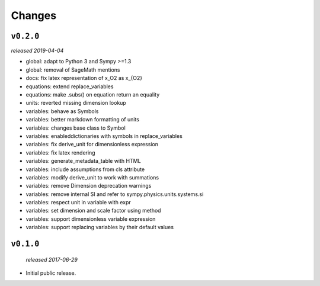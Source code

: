 Changes
=======

``v0.2.0``
----------
*released 2019-04-04*

- global: adapt to Python 3 and Sympy >=1.3
- global: removal of SageMath mentions
- docs: fix latex representation of x_O2 as x_{O2}
- equations: extend replace_variables
- equations: make .subs() on equation return an equality
- units: reverted missing dimension lookup
- variables: behave as Symbols
- variables: better markdown formatting of units
- variables: changes base class to Symbol
- variables: enableddictionaries with symbols in replace_variables
- variables: fix derive_unit for dimensionless expression
- variables: fix latex rendering
- variables: generate_metadata_table with HTML
- variables: include assumptions from cls attribute
- variables: modify derive_unit to work with summations
- variables: remove Dimension deprecation warnings
- variables: remove internal SI and refer to sympy.physics.units.systems.si
- variables: respect unit in variable with expr
- variables: set dimension and scale factor using method
- variables: support dimensionless variable expression
- variables: support replacing variables by their default values

``v0.1.0``
----------
 *released 2017-06-29*

- Initial public release.
